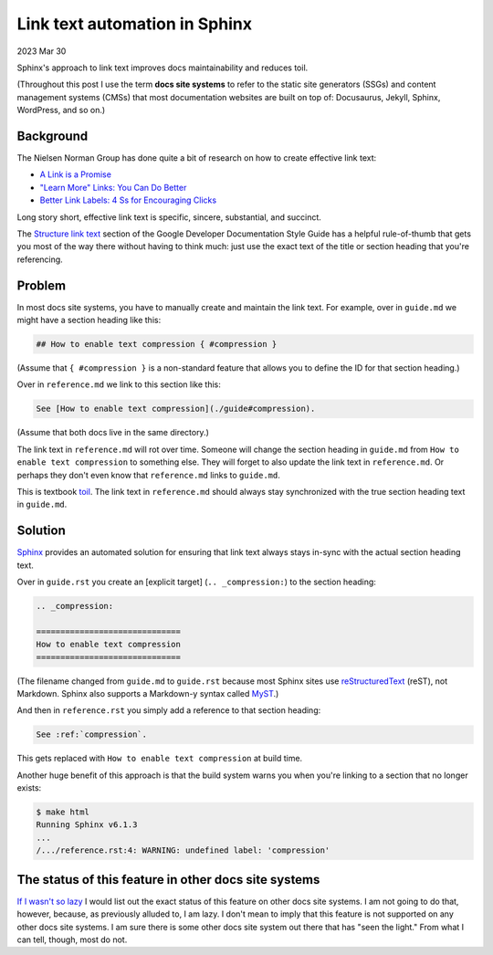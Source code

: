 .. _link-text-automation:

==============================
Link text automation in Sphinx
==============================

.. _explicit target: https://docs.readthedocs.io/en/stable/guides/cross-referencing-with-sphinx.html#explicit-targets
.. _Sphinx: https://www.sphinx-doc.org
.. _Structure link text: https://developers.google.com/style/link-text#structure-link-text
.. _A Link is a Promise: https://www.nngroup.com/articles/link-promise/
.. _"Learn More" Links\: You Can Do Better: https://www.nngroup.com/articles/learn-more-links/
.. _Better Link Labels\: 4 Ss for Encouraging Clicks: https://www.nngroup.com/articles/better-link-labels/
.. _toil: https://sre.google/sre-book/eliminating-toil/
.. _no raisin: https://www.youtube.com/watch?v=V3ZUhWuiQ20
.. _MyST: https://myst-parser.readthedocs.io/en/latest/
.. _reStructuredText: https://www.sphinx-doc.org/en/master/usage/restructuredtext/index.html
.. _IfThisThenThat: https://fuchsia.dev/fuchsia-src/development/source_code/presubmit_checks#ifthisthenthat
.. _If I wasn't so lazy: https://www.youtube.com/watch?v=siGFs_NhcOk

2023 Mar 30

Sphinx's approach to link text improves docs maintainability and reduces
toil.

(Throughout this post I use the term **docs site systems** to refer to the
static site generators (SSGs) and content management systems (CMSs) that
most documentation websites are built on top of: Docusaurus, Jekyll, Sphinx,
WordPress, and so on.)

----------
Background
----------

The Nielsen Norman Group has done quite a bit of research on how to create
effective link text:

* `A Link is a Promise`_
* `"Learn More" Links: You Can Do Better`_
* `Better Link Labels: 4 Ss for Encouraging Clicks`_

Long story short, effective link text is specific, sincere, substantial, and
succinct.

The `Structure link text`_ section of the Google Developer Documentation Style
Guide has a helpful rule-of-thumb that gets you most of the way there without
having to think much: just use the exact text of the title or section heading
that you're referencing.

-------
Problem
-------

In most docs site systems, you have to manually create and maintain the link text.
For example, over in ``guide.md`` we might have a section heading like this:

.. code-block:: none

   ## How to enable text compression { #compression }

(Assume that ``{ #compression }`` is a non-standard feature that allows you
to define the ID for that section heading.)

Over in ``reference.md`` we link to this section like this:

.. code-block:: none

   See [How to enable text compression](./guide#compression).

(Assume that both docs live in the same directory.)

The link text in ``reference.md`` will rot over time. Someone will change the
section heading in ``guide.md`` from ``How to enable text compression`` to
something else. They will forget to also update the link text in ``reference.md``.
Or perhaps they don't even know that ``reference.md`` links to ``guide.md``.

This is textbook `toil`_. The link text in ``reference.md`` should always
stay synchronized with the true section heading text in ``guide.md``.

--------
Solution
--------

`Sphinx`_ provides an automated solution for ensuring that link text
always stays in-sync with the actual section heading text.

Over in ``guide.rst`` you create an [explicit target] (``.. _compression:``)
to the section heading:

.. code-block:: rst

   .. _compression:

   ==============================
   How to enable text compression
   ==============================

(The filename changed from ``guide.md`` to ``guide.rst`` because most Sphinx sites
use `reStructuredText`_ (reST), not Markdown. Sphinx also supports a Markdown-y
syntax called `MyST`_.)

And then in ``reference.rst`` you simply add a reference to that section heading:

.. code-block:: rst

   See :ref:`compression`.

This gets replaced with ``How to enable text compression`` at build time.

Another huge benefit of this approach is that the build system warns you when
you're linking to a section that no longer exists:

.. code-block:: none

   $ make html
   Running Sphinx v6.1.3
   ...
   /.../reference.rst:4: WARNING: undefined label: 'compression'

-----------------------------------------------------
The status of this feature in other docs site systems
-----------------------------------------------------

`If I wasn't so lazy`_ I would list out the exact status of this feature on
other docs site systems. I am not going to do that, however, because, as previously
alluded to, I am lazy. I don't mean to imply that this feature is not supported
on any other docs site systems. I am sure there is some other docs site system out there that
has "seen the light." From what I can tell, though, most do not.
